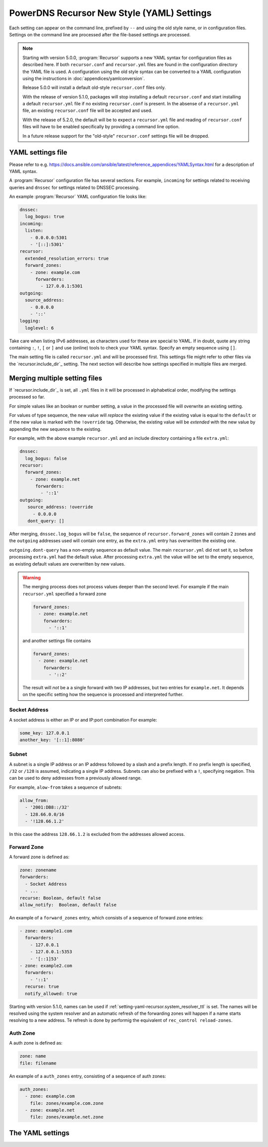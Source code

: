 PowerDNS Recursor New Style (YAML) Settings
===========================================

Each setting can appear on the command line, prefixed by ``--`` and using the old style name, or in configuration files.
Settings on the command line are processed after the file-based settings are processed.

.. note::
   Starting with version 5.0.0, :program:`Recursor` supports a new YAML syntax for configuration files
   as described here.
   If both ``recursor.conf`` and ``recursor.yml`` files are found in the configuration directory the YAML file is used.
   A configuration using the old style syntax can be converted to a YAML configuration using the instructions in :doc:`appendices/yamlconversion`.

   Release 5.0.0 will install a default old-style ``recursor.conf`` files only.

   With the release of version 5.1.0, packages will stop installing a default ``recursor.conf`` and start installing a default ``recursor.yml`` file if no existing ``recursor.conf`` is present.
   In the absense of a ``recursor.yml`` file, an existing ``recursor.conf`` file will be accepted and used.

   With the release of 5.2.0, the default will be to expect a ``recursor.yml`` file and reading of ``recursor.conf`` files will have to be enabled specifically by providing a command line option.

   In a future release support for the "old-style" ``recursor.conf`` settings file will be dropped.


YAML settings file
------------------
Please refer to e.g. `<https://docs.ansible.com/ansible/latest/reference_appendices/YAMLSyntax.html>`_
for a description of YAML syntax.

A :program:`Recursor` configuration file has several sections. For example, ``incoming`` for
settings related to receiving queries and ``dnssec`` for settings related to DNSSEC processing.

An example :program:`Recursor` YAML configuration file looks like:

.. code-block:: yaml

  dnssec:
    log_bogus: true
  incoming:
    listen:
      - 0.0.0.0:5301
      - '[::]:5301'
  recursor:
    extended_resolution_errors: true
    forward_zones:
      - zone: example.com
        forwarders:
          - 127.0.0.1:5301
  outgoing:
    source_address:
      - 0.0.0.0
      - '::'
  logging:
    loglevel: 6

Take care when listing IPv6 addresses, as characters used for these are special to YAML.
If in doubt, quote any string containing ``:``, ``!``, ``[`` or ``]`` and use (online) tools to check your YAML syntax.
Specify an empty sequence using ``[]``.

The main setting file is called ``recursor.yml`` and will be processed first.
This settings file might refer to other files via the `recursor.include_dir`_ setting.
The next section will describe how settings specified in multiple files are merged.

Merging multiple setting files
------------------------------
If `recursor.include_dir`_ is set, all ``.yml`` files in it will be processed in alphabetical order, modifying the  settings processed so far.

For simple values like an boolean or number setting, a value in the processed file will overwrite an existing setting.

For values of type sequence, the new value will *replace* the existing value if the existing value is equal to the ``default`` or if the new value is marked with the ``!override`` tag.
Otherwise, the existing value will be *extended* with the new value by appending the new sequence to the existing.

For example, with the above example ``recursor.yml`` and an include directory containing a file ``extra.yml``:

.. code-block:: yaml

  dnssec:
    log_bogus: false
  recursor:
    forward_zones:
      - zone: example.net
        forwarders:
          - '::1'
  outgoing:
     source_address: !override
       - 0.0.0.0
     dont_query: []

After merging, ``dnssec.log_bogus`` will be ``false``, the sequence of ``recursor.forward_zones`` will contain 2 zones and the ``outgoing`` addresses used will contain one entry, as the ``extra.yml`` entry has overwritten the existing one.

``outgoing.dont-query`` has a non-empty sequence as default value. The main ``recursor.yml`` did not set it, so before processing ``extra.yml`` had the default value.
After processing ``extra.yml`` the value will be set to the empty sequence, as existing default values are overwritten by new values.

.. warning::
   The merging process does not process values deeper than the second level.
   For example if the main ``recursor.yml`` specified a forward zone

   .. code-block:: yaml

     forward_zones:
       - zone: example.net
         forwarders:
           - '::1'

   and another settings file contains

   .. code-block:: yaml

     forward_zones:
       - zone: example.net
         forwarders:
           - '::2'

   The result will *not* be a a single forward with two IP addresses, but two entries for ``example.net``.
   It depends on the specific setting how the sequence is processed and interpreted further.

Socket Address
^^^^^^^^^^^^^^
A socket address is either an IP or and IP:port combination
For example:

.. code-block:: yaml

   some_key: 127.0.0.1
   another_key: '[::1]:8080'

Subnet
^^^^^^
A subnet is a single IP address or an IP address followed by a slash and a prefix length.
If no prefix length is specified, ``/32`` or ``/128`` is assumed, indicating a single IP address.
Subnets can also be prefixed with a ``!``, specifying negation.
This can be used to deny addresses from a previously allowed range.

For example, ``alow-from`` takes a sequence of subnets:

.. code-block:: yaml

   allow_from:
     - '2001:DB8::/32'
     - 128.66.0.0/16
     - '!128.66.1.2'

In this case the address ``128.66.1.2`` is excluded from the addresses allowed access.

Forward Zone
^^^^^^^^^^^^
A forward zone is defined as:

.. code-block:: yaml

  zone: zonename
  forwarders:
    - Socket Address
    - ...
  recurse: Boolean, default false
  allow_notify:  Boolean, default false

An example of a ``forward_zones`` entry, which consists of a sequence of forward zone entries:

.. code-block:: yaml

  - zone: example1.com
    forwarders:
      - 127.0.0.1
      - 127.0.0.1:5353
      - '[::1]53'
  - zone: example2.com
    forwarders:
      - '::1'
    recurse: true
    notify_allowed: true

Starting with version 5.1.0, names can be used if
:ref:`setting-yaml-recursor.system_resolver_ttl` is set.
The names will be resolved using the system resolver and an automatic refresh of the forwarding zones will happen if a name starts resolving to a new address.
Te refresh is done by performig the equivalent of ``rec_control reload-zones``.


Auth Zone
^^^^^^^^^
A auth zone is defined as:

.. code-block:: yaml

  zone: name
  file: filename

An example of a ``auth_zones`` entry, consisting of a sequence of auth zones:

.. code-block:: yaml

   auth_zones:
     - zone: example.com
       file: zones/example.com.zone
     - zone: example.net
       file: zones/example.net.zone

The YAML settings
-----------------

